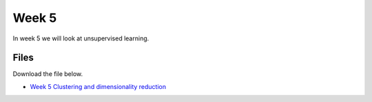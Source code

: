 Week 5
======


In week 5 we will look at unsupervised learning.




Files
-----

Download the file below.

* `Week 5 Clustering and dimensionality reduction <../Wk05_Clustering_DimReduction.ipynb>`_
